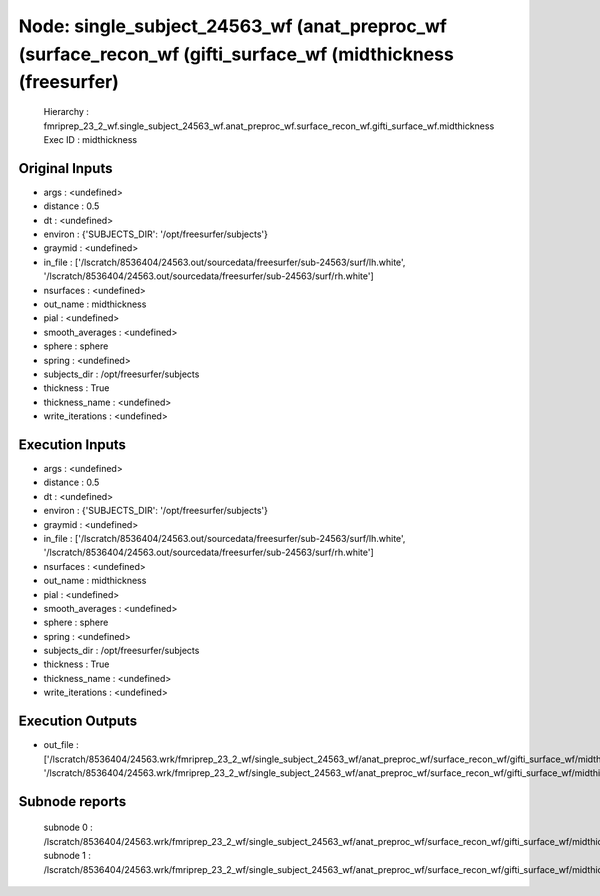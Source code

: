 Node: single_subject_24563_wf (anat_preproc_wf (surface_recon_wf (gifti_surface_wf (midthickness (freesurfer)
=============================================================================================================


 Hierarchy : fmriprep_23_2_wf.single_subject_24563_wf.anat_preproc_wf.surface_recon_wf.gifti_surface_wf.midthickness
 Exec ID : midthickness


Original Inputs
---------------


* args : <undefined>
* distance : 0.5
* dt : <undefined>
* environ : {'SUBJECTS_DIR': '/opt/freesurfer/subjects'}
* graymid : <undefined>
* in_file : ['/lscratch/8536404/24563.out/sourcedata/freesurfer/sub-24563/surf/lh.white', '/lscratch/8536404/24563.out/sourcedata/freesurfer/sub-24563/surf/rh.white']
* nsurfaces : <undefined>
* out_name : midthickness
* pial : <undefined>
* smooth_averages : <undefined>
* sphere : sphere
* spring : <undefined>
* subjects_dir : /opt/freesurfer/subjects
* thickness : True
* thickness_name : <undefined>
* write_iterations : <undefined>


Execution Inputs
----------------


* args : <undefined>
* distance : 0.5
* dt : <undefined>
* environ : {'SUBJECTS_DIR': '/opt/freesurfer/subjects'}
* graymid : <undefined>
* in_file : ['/lscratch/8536404/24563.out/sourcedata/freesurfer/sub-24563/surf/lh.white', '/lscratch/8536404/24563.out/sourcedata/freesurfer/sub-24563/surf/rh.white']
* nsurfaces : <undefined>
* out_name : midthickness
* pial : <undefined>
* smooth_averages : <undefined>
* sphere : sphere
* spring : <undefined>
* subjects_dir : /opt/freesurfer/subjects
* thickness : True
* thickness_name : <undefined>
* write_iterations : <undefined>


Execution Outputs
-----------------


* out_file : ['/lscratch/8536404/24563.wrk/fmriprep_23_2_wf/single_subject_24563_wf/anat_preproc_wf/surface_recon_wf/gifti_surface_wf/midthickness/mapflow/_midthickness0/lh.midthickness', '/lscratch/8536404/24563.wrk/fmriprep_23_2_wf/single_subject_24563_wf/anat_preproc_wf/surface_recon_wf/gifti_surface_wf/midthickness/mapflow/_midthickness1/rh.midthickness']


Subnode reports
---------------


 subnode 0 : /lscratch/8536404/24563.wrk/fmriprep_23_2_wf/single_subject_24563_wf/anat_preproc_wf/surface_recon_wf/gifti_surface_wf/midthickness/mapflow/_midthickness0/_report/report.rst
 subnode 1 : /lscratch/8536404/24563.wrk/fmriprep_23_2_wf/single_subject_24563_wf/anat_preproc_wf/surface_recon_wf/gifti_surface_wf/midthickness/mapflow/_midthickness1/_report/report.rst

